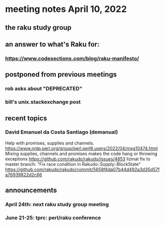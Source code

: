 * meeting notes April 10, 2022
** the raku study group
** an answer to what's Raku for:
*** https://www.codesections.com/blog/raku-manifesto/

** postponed from previous meetings
*** rob asks about "DEPRECATED"
*** bill's unix.stackexchange post


** recent topics
*** David Emanuel da Costa Santiago (demanual)
Help with promises, supplies and channels.
https://www.nntp.perl.org/group/perl.perl6.users/2022/04/msg10474.html
Mixing supplies, channels and promises makes the code hang or throwing exceptions
https://github.com/rakudo/rakudo/issues/4853
lizmat fix to master branch: "Fix race condition in Rakudo::Supply::BlockState" 
https://github.com/rakudo/rakudo/commit/5658f4da07b44d492a3d35d57fa76939822d2c66



** announcements 
*** April 24th: next raku study group meeting 
*** June 21-25: tprc: perl/raku conference 

